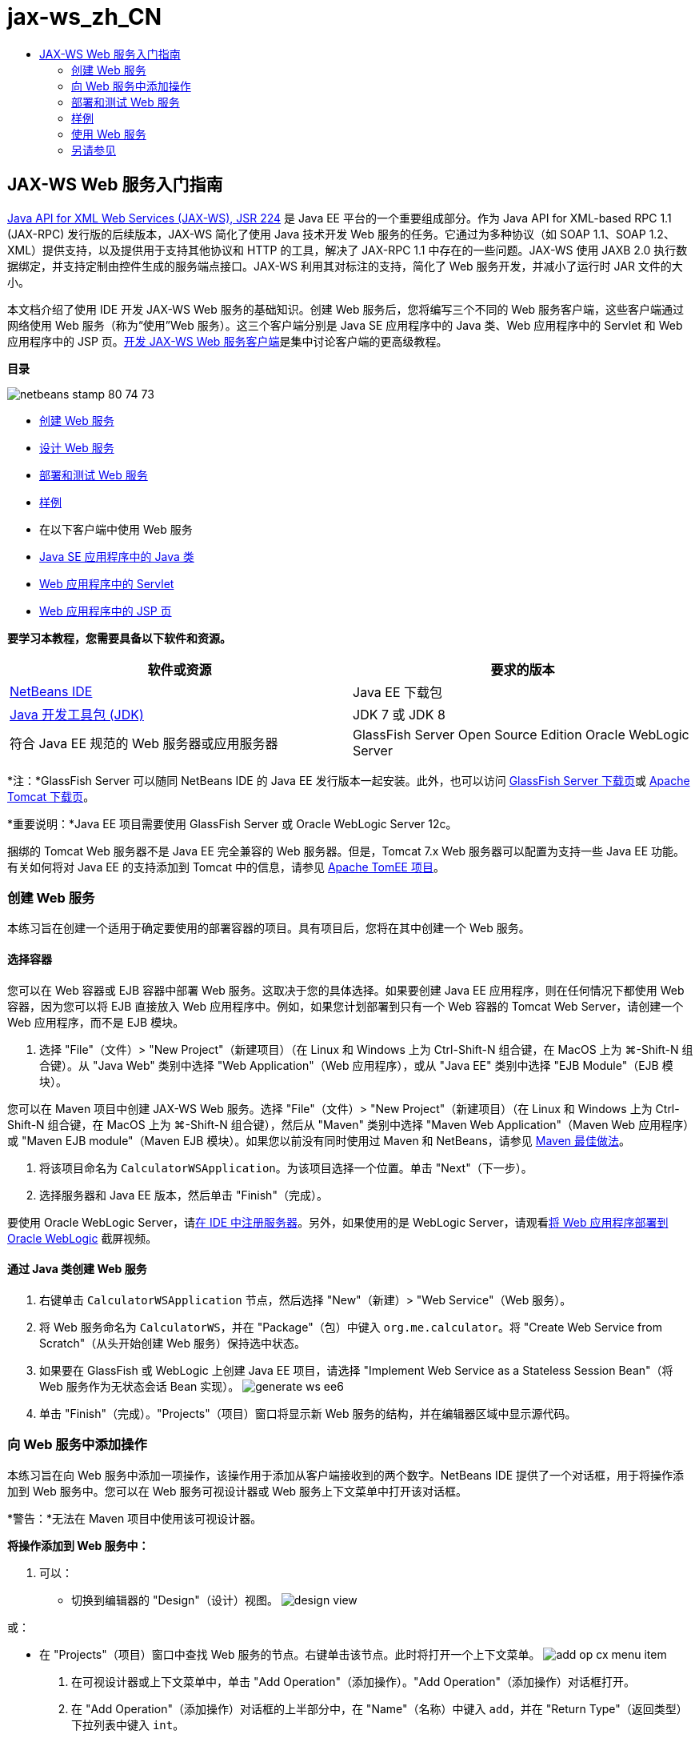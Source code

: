 // 
//     Licensed to the Apache Software Foundation (ASF) under one
//     or more contributor license agreements.  See the NOTICE file
//     distributed with this work for additional information
//     regarding copyright ownership.  The ASF licenses this file
//     to you under the Apache License, Version 2.0 (the
//     "License"); you may not use this file except in compliance
//     with the License.  You may obtain a copy of the License at
// 
//       http://www.apache.org/licenses/LICENSE-2.0
// 
//     Unless required by applicable law or agreed to in writing,
//     software distributed under the License is distributed on an
//     "AS IS" BASIS, WITHOUT WARRANTIES OR CONDITIONS OF ANY
//     KIND, either express or implied.  See the License for the
//     specific language governing permissions and limitations
//     under the License.
//

= jax-ws_zh_CN
:jbake-type: page
:jbake-tags: old-site, needs-review
:jbake-status: published
:keywords: Apache NetBeans  jax-ws_zh_CN
:description: Apache NetBeans  jax-ws_zh_CN
:toc: left
:toc-title:

== JAX-WS Web 服务入门指南

link:http://www.jcp.org/en/jsr/detail?id=224[Java API for XML Web Services (JAX-WS), JSR 224] 是 Java EE 平台的一个重要组成部分。作为 Java API for XML-based RPC 1.1 (JAX-RPC) 发行版的后续版本，JAX-WS 简化了使用 Java 技术开发 Web 服务的任务。它通过为多种协议（如 SOAP 1.1、SOAP 1.2、XML）提供支持，以及提供用于支持其他协议和 HTTP 的工具，解决了 JAX-RPC 1.1 中存在的一些问题。JAX-WS 使用 JAXB 2.0 执行数据绑定，并支持定制由控件生成的服务端点接口。JAX-WS 利用其对标注的支持，简化了 Web 服务开发，并减小了运行时 JAR 文件的大小。

本文档介绍了使用 IDE 开发 JAX-WS Web 服务的基础知识。创建 Web 服务后，您将编写三个不同的 Web 服务客户端，这些客户端通过网络使用 Web 服务（称为“使用”Web 服务）。这三个客户端分别是 Java SE 应用程序中的 Java 类、Web 应用程序中的 Servlet 和 Web 应用程序中的 JSP 页。link:./client.html[开发 JAX-WS Web 服务客户端]是集中讨论客户端的更高级教程。

*目录*

image:netbeans-stamp-80-74-73.png[title="此页上的内容适用于 NetBeans IDE 7.2、7.3、7.4 和 8.0"]

* link:#Exercise_1[创建 Web 服务]
* link:#Exercise_2[设计 Web 服务]
* link:#Exercise_2_1[部署和测试 Web 服务]
* link:#samples[样例]
* 在以下客户端中使用 Web 服务
* link:#Exercise_3_1[Java SE 应用程序中的 Java 类]
* link:#Exercise_3_2[Web 应用程序中的 Servlet]
* link:#Exercise_3_3[Web 应用程序中的 JSP 页]

*要学习本教程，您需要具备以下软件和资源。*

|===
|软件或资源 |要求的版本 

|link:https://netbeans.org/downloads/index.html[NetBeans IDE] |Java EE 下载包 

|link:http://www.oracle.com/technetwork/java/javase/downloads/index.html[Java 开发工具包 (JDK)] |JDK 7 或 JDK 8
 

|符合 Java EE 规范的 Web 服务器或应用服务器 |GlassFish Server Open Source Edition
Oracle WebLogic Server 
|===

*注：*GlassFish Server 可以随同 NetBeans IDE 的 Java EE 发行版本一起安装。此外，也可以访问 link:https://glassfish.java.net/download.html[GlassFish Server 下载页]或 link:http://tomcat.apache.org/download-60.cgi[Apache Tomcat 下载页]。

*重要说明：*Java EE 项目需要使用 GlassFish Server 或 Oracle WebLogic Server 12c。

捆绑的 Tomcat Web 服务器不是 Java EE 完全兼容的 Web 服务器。但是，Tomcat 7.x Web 服务器可以配置为支持一些 Java EE 功能。有关如何将对 Java EE 的支持添加到 Tomcat 中的信息，请参见 link:http://openejb.apache.org/[Apache TomEE 项目]。

=== 创建 Web 服务

本练习旨在创建一个适用于确定要使用的部署容器的项目。具有项目后，您将在其中创建一个 Web 服务。

==== 选择容器

您可以在 Web 容器或 EJB 容器中部署 Web 服务。这取决于您的具体选择。如果要创建 Java EE 应用程序，则在任何情况下都使用 Web 容器，因为您可以将 EJB 直接放入 Web 应用程序中。例如，如果您计划部署到只有一个 Web 容器的 Tomcat Web Server，请创建一个 Web 应用程序，而不是 EJB 模块。

1. 选择 "File"（文件）> "New Project"（新建项目）（在 Linux 和 Windows 上为 Ctrl-Shift-N 组合键，在 MacOS 上为 ⌘-Shift-N 组合键）。从 "Java Web" 类别中选择 "Web Application"（Web 应用程序），或从 "Java EE" 类别中选择 "EJB Module"（EJB 模块）。

您可以在 Maven 项目中创建 JAX-WS Web 服务。选择 "File"（文件）> "New Project"（新建项目）（在 Linux 和 Windows 上为 Ctrl-Shift-N 组合键，在 MacOS 上为 ⌘-Shift-N 组合键），然后从 "Maven" 类别中选择 "Maven Web Application"（Maven Web 应用程序）或 "Maven EJB module"（Maven EJB 模块）。如果您以前没有同时使用过 Maven 和 NetBeans，请参见 link:http://wiki.netbeans.org/MavenBestPractices[Maven 最佳做法]。

2. 将该项目命名为 `CalculatorWSApplication`。为该项目选择一个位置。单击 "Next"（下一步）。
3. 选择服务器和 Java EE 版本，然后单击 "Finish"（完成）。

要使用 Oracle WebLogic Server，请link:../web/jsf-jpa-weblogic.html#01[在 IDE 中注册服务器]。另外，如果使用的是 WebLogic Server，请观看link:../javaee/weblogic-javaee-m1-screencast.html[将 Web 应用程序部署到 Oracle WebLogic] 截屏视频。

==== 通过 Java 类创建 Web 服务

1. 右键单击 `CalculatorWSApplication` 节点，然后选择 "New"（新建）> "Web Service"（Web 服务）。
2. 将 Web 服务命名为 `CalculatorWS`，并在 "Package"（包）中键入 `org.me.calculator`。将 "Create Web Service from Scratch"（从头开始创建 Web 服务）保持选中状态。
3. 如果要在 GlassFish 或 WebLogic 上创建 Java EE 项目，请选择 "Implement Web Service as a Stateless Session Bean"（将 Web 服务作为无状态会话 Bean 实现）。
image:generate-ws-ee6.png[]
4. 单击 "Finish"（完成）。"Projects"（项目）窗口将显示新 Web 服务的结构，并在编辑器区域中显示源代码。

=== 向 Web 服务中添加操作

本练习旨在向 Web 服务中添加一项操作，该操作用于添加从客户端接收到的两个数字。NetBeans IDE 提供了一个对话框，用于将操作添加到 Web 服务中。您可以在 Web 服务可视设计器或 Web 服务上下文菜单中打开该对话框。

*警告：*无法在 Maven 项目中使用该可视设计器。

*将操作添加到 Web 服务中：*

1. 可以：
* 切换到编辑器的 "Design"（设计）视图。
image:design-view.png[]

或：

* 在 "Projects"（项目）窗口中查找 Web 服务的节点。右键单击该节点。此时将打开一个上下文菜单。
image:add-op-cx-menu-item.png[]
2. 在可视设计器或上下文菜单中，单击 "Add Operation"（添加操作）。"Add Operation"（添加操作）对话框打开。
3. 在 "Add Operation"（添加操作）对话框的上半部分中，在 "Name"（名称）中键入 `add`，并在 "Return Type"（返回类型）下拉列表中键入 `int`。
4. 在 "Add Operation"（添加操作）对话框的下半部分中，单击 "Add"（添加）以创建 `int` 类型的参数 `i`。
5. 然后，再次单击 "Add"（添加）以创建 `int` 类型的参数 `j`。

现在，您将看到以下内容：


image:jaxws-60-add-operation.png[]
6. 在 "Add Operation"（添加操作）对话框的底部，单击 "OK"（确定）。您将返回到编辑器中。
7. 删除默认的 `hello` 操作，方法是在源代码中删除 `hello()` 方法或在可视设计器中选择 `hello` 操作并单击 "Remove Operation"（删除操作）。

现在，可视设计器将显示以下内容：


image:design-view-with-op.png[title="显示已添加操作的 Web 服务可视设计器"]
8. 单击 "Source"（源），然后查看在以上步骤中生成的代码。该代码会因您是否将服务创建为 Java EE 无状态 Bean 而有所不同。您能看到以下屏幕快照中的差别吗？（未作为无状态 Bean 实现的 Java EE 6 或 Java EE 7 服务类似于 Java EE 5 服务。）
image:jaxws-60-source.png[] image:stateless-ejb-code1.png[]

*注：*在 NetBeans IDE 7.3 和 7.4 中，您可以注意到生成的 `@WebService` 表示服务名显式指定：
`@WebService(serviceName = "CalculatorWS")`。

9. 在编辑器中，将框架 `add` 操作扩展为以下代码（所做的更改以粗体显示）：
[source,java]
----

    @WebMethod
    public int add(@WebParam(name = "i") int i, @WebParam(name = "j") int j) {
        *int k = i + j;*
        return *k*;
      }
----

正如您在上面的代码中所看到的一样，Web 服务仅接收两个数字，然后返回二者之和。在下一部分中，您将使用 IDE 测试 Web 服务。

=== 部署和测试 Web 服务

在将 Web 服务部署到服务器后，如果服务器具有测试客户端，则可以使用 IDE 打开服务器的测试客户端。GlassFish 和 WebLogic Server 提供了测试客户端。

如果您使用的是 Tomcat Web 服务器，则没有测试客户端。您只能运行项目并查看 Tomcat Web 服务页是否打开。此时，在运行项目之前，您需要将 Web 服务作为您的应用程序的入口点。要使 Web 服务成为应用程序的入口点，请右键单击 "CalculatorWSApplication" 项目节点，然后选择 "Properties"（属性）。打开 "Run"（运行）属性，然后在 "Relative URL"（相对 URL）字段中键入 `/CalculatorWS`。单击 "OK"（确定）。要运行项目，请再次右键单击项目节点，然后选择 "Run"（运行）。

*测试是否成功部署到 GlassFish 或 WebLogic Server：*

1. 右键单击该项目，然后选择 "Deploy"（部署）。IDE 将启动应用服务器，构建应用程序，然后将应用程序部署到服务器。可以在 "Output"（输出）视图中的 "CalculatorWSApplication (run-deploy)" 以及 "GlassFish" 服务器或 "Tomcat" 标签中看到这些操作的进度。
2. 在 IDE 的 "Projects"（项目）标签中，展开 CalculatorWSApplication 项目的 "Web Services"（Web 服务）节点。右键单击 "CalculatorWS" 节点，然后选择 "Test Web Service"（测试 Web 服务）。
image:jax-ws-testws.png[]

IDE 在浏览器中打开测试器页（如果您已将 Web 应用程序部署到 GlassFish Server 中）。对于 Tomcat Web Server 和 EJB 模块的部署，情况有所不同：

* 如果已部署到 GlassFish Server，请在测试器页中键入两个数字，如下所示：
image:jax-ws-tester.png[]

将显示这两个数字之和：


image:jax-ws-tester2.png[]

=== link:[样例]

您可以选择 "File"（文件）> "New Project"（新建项目）（在 Linux 和 Windows 上为 Ctrl-Shift-N 组合键，在 MacOS 上为 ⌘-Shift-N 组合键），然后导航至 "Samples"（样例）> "Web Services"（Web 服务）> "Calculator (EE6)"（计算器 (EE6)），以打开计算器服务的完整 Java EE 无状态 Bean 版本。

将在 "Samples"（样例）> "Maven" 中提供 Maven 计算器服务和 Maven 计算器客户端。

=== 使用 Web 服务

现在，您已经部署了 Web 服务，接下来需要创建一个客户端，以便使用 Web 服务的 `add` 方法。在这里，您将创建三个客户端：Java SE 应用程序中的 Java 类、Web 应用程序中的 Servlet 和 Web 应用程序中的 JSP 页。

*注：*link:../../../kb/docs/websvc/client.html[开发 JAX-WS Web 服务客户端]是集中讨论客户端的更高级教程。

==== 客户端 1：Java SE 应用程序中的 Java 类

在此部分，您将创建一个标准的 Java 应用程序。用于创建应用程序的向导也可以创建 Java 类。之后，您将使用 IDE 的工具来创建一个客户端，并使用在本教程开始时创建的 Web 服务。

1. 选择 "File"（文件）> "New Project"（新建项目）（在 Linux 和 Windows 上为 Ctrl-Shift-N 组合键，在 MacOS 上为 ⌘-Shift-N 组合键）。选择 "Java" 类别中的 "Java Application"（Java 应用程序）选项。将该项目命名为 `CalculatorWS_Client_Application`。将 "Create Main Class"（创建主类）保留为选中状态，并接受所有其他默认设置。单击 "Finish"（完成）。
2. 右键单击 `CalculatorWS_Client_Application` 节点，然后选择 "New"（新建）> "Web Service Client"（Web 服务客户端）。此时将打开新建 Web 服务客户端向导。
3. 选择 "Project"（项目）作为 WSDL 源。单击 "Browse"（浏览）。浏览至 CalculatorWSApplication 项目中的 CalculatorWS Web 服务。选定 Web 服务后，单击 "OK"（确定）。
image:browse-ws.png[]
4. 请勿选择包名。将此字段保留为空。
image:javaclient-pkg.png[]
5. 将其他设置保留为默认值，然后单击 "Finish"（完成）。

"Projects"（项目）窗口将显示新的 Web 服务客户端，其中包括已创建的 `add` 方法的节点：


image:ws-ref-in-client-project.png[]
6. 双击以在源代码编辑器中打开主类。将 `add` 节点拖至 `main()` 方法下面。
image:dnd-add.png[]

现在，您将看到以下内容：

[source,java]
----

public static void main(String[] args) {
    // TODO code application logic here
}
private static int add(int i, int j) {
    org.me.calculator.CalculatorWS_Service service = new org.me.calculator.CalculatorWS_Service();
    org.me.calculator.CalculatorWS port = service.getCalculatorWSPort();
    return port.add(i, j);
}
----

*注：*或者，您也可以在编辑器中单击鼠标右键，然后选择 "Insert Code"（插入代码）> "Call Web Service Operation"（调用 Web 服务操作），而无需拖动 `add` 节点。

7. 在 `main()` 方法主体中，将 TODO 注释替换为执行以下操作的代码：初始化 `i` 和 `j` 的值，调用 `add()`，然后输出结果。
[source,java]
----

public static void main(String[] args) {int i = 3;int j = 4;int result = add(i, j);System.out.println("Result = " + result);
}
----
8. 将 `main()` 方法代码包含在输出异常错误的 try/catch 块中。
[source,java]
----

public static void main(String[] args) {try {int i = 3;int j = 4;int result = add(i, j);System.out.println("Result = " + result);} catch (Exception ex) {System.out.println("Exception: " + ex);}
}
----
9. 右键单击项目节点，然后选择 "Run"（运行）。

"Output"（输出）窗口将立即显示二者之和：

[source,java]
----

    compile:
    run:
    Result = 7
      BUILD SUCCESSFUL (total time: 1 second)
----

==== 客户端 2：Web 应用程序中的 Servlet

在此部分，您将创建一个新的 Web 应用程序，随后创建一个 Servlet。然后，借助该 Servlet 使用在本教程开始时创建的 Web 服务。

1. 选择 "File"（文件）> "New Project"（新建项目）（在 Linux 和 Windows 上为 Ctrl-Shift-N 组合键，在 MacOS 上为 ⌘-Shift-N 组合键）。从 "Java Web" 类别中选择 "Web Application"（Web 应用程序）。将该项目命名为 `CalculatorWSServletClient`。单击 "Next"（下一步），然后单击 "Finish"（完成）。
2. 右键单击 `CalculatorWSServletClient` 节点，然后选择 "New"（新建）> "Web Service Client"（Web 服务客户端）。

此时将打开新建 Web 服务客户端向导。

3. 选择 "Project"（项目）作为 WSDL 源，然后单击 "Browse"（浏览）以打开 "Browse Web Services"（浏览 Web 服务）对话框。
4. 在 "CalculatorWSApplication" 项目中选择 "CalculatorWS" Web 服务。单击 "OK"（确定）关闭 "Browse Web Services"（浏览 Web 服务）对话框。
image:browse-ws.png[]
5. 在新建 Web 服务客户端向导中确认包名为空，并保留其他设置的默认值。单击 "Finish"（完成）。

"Projects"（项目）窗口中的 "Web Service References"（Web 服务引用）节点将显示新建客户端的结构，其中包括在本教程前面部分创建的 `add` 操作。

6. 右键单击 `CalculatorWSServletClient` 项目节点，然后选择 "New"（新建）> "Servlet"。将该 Servlet 命名为 `ClientServlet`，并将其置于名为 `org.me.calculator.client` 的包中。单击 "Finish"（完成）。
7. 要使 servlet 成为应用程序的入口点，请右键单击 "CalculatorWSServletClient" 项目节点，然后选择 "Properties"（属性）。打开 "Run"（运行）属性，然后在 "Relative URL"（相对 URL）字段中键入 `/ClientServlet`。单击 "OK"（确定）。
8. 如果 `ClientServlet.java` 存在错误图标，请右键单击项目节点，然后选择 "Clean and Build"（清理并构建）。
9. 在 `processRequest()` 方法中，在此行后添加一些空行：
[source,xml]
----

    out.println("<h1>Servlet ClientServlet at " + request.getContextPath () + "</h1>");
----
10. 在源代码编辑器中，将 `add` 操作拖至 `ClientServlet` 类主体中的任意位置。将在类代码的末尾显示 `add()` 方法。

*注：*或者，您也可以在编辑器中单击鼠标右键，然后选择 "Insert Code"（插入代码）> "Call Web Service Operation"（调用 Web 服务操作），而无需拖动 `add` 节点。

[source,java]
----

private int add(int i, int j) {org.me.calculator.CalculatorWS port = service.getCalculatorWSPort();return port.add(i, j);
}
----
11. 添加执行以下操作的代码：初始化 `i` 和 `j` 值，调用 `add()`，然后输出结果。添加的代码以*粗体显示*：
[source,xml]
----

protected void processRequest(HttpServletRequest request, HttpServletResponse response)
         throws ServletException, IOException {
    response.setContentType("text/html;charset=UTF-8");
    PrintWriter out = response.getWriter();
    try {
        out.println("<html>");
        out.println("<head>");
        out.println("<title>Servlet ClientServlet</title>");
        out.println("</head>");
        out.println("<body>");
        out.println("<h1>Servlet ClientServlet at " + request.getContextPath () + "</h1>");

    *    int i = 3;
int j = 4;
int result = add(i, j);
out.println("Result = " + result);*

        out.println("</body>");
        out.println("</html>");
        
    } finally {out.close();}}
----
12. 将添加的代码包含在输出异常错误的 try/catch 块中。
[source,xml]
----

protected void processRequest(HttpServletRequest request, HttpServletResponse response)
         throws ServletException, IOException {
    response.setContentType("text/html;charset=UTF-8");
    PrintWriter out = response.getWriter();
    try {
        out.println("<html>");
        out.println("<head>");
        out.println("<title>Servlet ClientServlet</title>");
        out.println("</head>");
        out.println("<body>");
        out.println("<h1>Servlet ClientServlet at " + request.getContextPath () + "</h1>");
        *try {*
            int i = 3;int j = 4;int result = add(i, j);out.println("Result = " + result);
        *} catch (Exception ex) {
            out.println("Exception: " + ex);
        }*
        out.println("</body>");
        out.println("</html>");
        
    } finally {out.close();}}
----
13. 右键单击项目节点，然后选择 "Run"（运行）。

将启动服务器；同时，系统将构建并部署应用程序，并且打开浏览器以显示计算结果，如下所示：
image:jaxws-60-webclient.png[]

==== 客户端 3：Web 应用程序中的 JSP 页

在此部分中，您将创建一个新的 Web 应用程序，然后在 Web 应用程序向导创建的默认 JSP 页中使用 Web 服务。

*注：*如果要在 Oracle WebLogic 上运行 JSP Web 应用程序客户端，请参见link:../web/jsf-jpa-weblogic.html[在 WebLogic 上运行 Java Server Faces 2.0 应用程序]。

1. 选择 "File"（文件）> "New Project"（新建项目）（在 Linux 和 Windows 上为 Ctrl-Shift-N 组合键，在 MacOS 上为 ⌘-Shift-N 组合键）。从 "Java Web" 类别中选择 "Web Application"（Web 应用程序）。将该项目命名为 `CalculatorWSJSPClient`。单击 "Next"（下一步），然后单击 "Finish"（完成）。
2. 在项目节点下展开 "Web Pages"（Web 页）节点并删除 `index.html`。
3. 右键单击 `Web Pages`（Web 页）节点，然后在弹出式菜单中选择 "New"（新建）> "JSP"。

如果 JSP 在弹出式菜单中不可用，请选择 "New"（新建）> "Other"（其他），然后在新建文件向导的 "Web" 类别中选择 "JSP"。

4. 在新建文件向导中，键入 *index* 作为 JSP 文件的名称。单击 "Finish"（完成）。
5. 右键单击 `CalculatorWSJSPClient` 节点，然后选择 "New"（新建）> "Web Service Client"（Web 服务客户端）。
6. 选择 "Project"（项目）作为 WSDL 源。单击 "Browse"（浏览）。浏览至 CalculatorWSApplication 项目中的 CalculatorWS Web 服务。选定 Web 服务后，单击 "OK"（确定）。
image:browse-ws.png[]
7. 请勿选择包名。将此字段保留为空。
8. 将其他设置保留为默认值，然后单击 "Finish"（完成）。

"Projects"（项目）窗口将显示新的 Web 服务客户端，如下所示：

image:ws-ref-in-jsp-client.png[]
9. 在 "Web Service References"（Web 服务引用）节点中，展开表示 Web 服务的节点。此时将显示您要从客户端调用的 `add` 操作。
10. 将 `add` 操作拖至客户端的 `index.jsp` 页，并将其放在 H1 标记下。在 `index.jsp` 页中立即生成用于调用服务操作的代码，如下所示：
[source,java]
----

<%
try {
    org.me.calculator.CalculatorWSService service = new org.me.calculator.CalculatorWSService();
    org.me.calculator.CalculatorWS port = service.getCalculatorWSPort();
     // TODO initialize WS operation arguments here
    int i = 0;
    int j = 0;
    // TODO process result here
    int result = port.add(i, j);
    out.println("Result = "+result);
} catch (Exception ex) {
    // TODO handle custom exceptions here
}
%>
----

将 `i` 和 `j` 的值从 0 更改为其他整数，如 3 和 4。将 catch 块中注释掉的 TODO 行替换为 `out.println("exception" + ex);`。

11. 右键单击项目节点，然后选择 "Run"（运行）。

将启动服务器（如果它尚未运行）。同时，系统将构建并部署应用程序，并且打开浏览器以显示计算结果：

image:jax-ws-project-jsp-result.png[]


link:/about/contact_form.html?to=3&subject=Feedback:%20JAX-WS%20Services%20in%20NetBeans%20IDE[发送有关此教程的反馈意见]


=== 另请参见

有关使用 NetBeans IDE 开发 Java EE 应用程序的更多信息，请参见以下资源：

* link:./client.html[开发 JAX-WS Web 服务客户端]
* link:./rest.html[REST 风格的 Web 服务入门指南]
* link:./wsit.html[Advanced Web Service Interoperability]（高级 Web 服务互操作性）
* link:../../../kb/trails/web.html[Web 服务学习资源]

要发送意见和建议、获得支持以及随时了解 NetBeans IDE Java EE 开发功能的最新开发情况，请link:../../../community/lists/top.html[加入 nbj2ee@netbeans.org 邮件列表]。


NOTE: This document was automatically converted to the AsciiDoc format on 2018-03-13, and needs to be reviewed.
